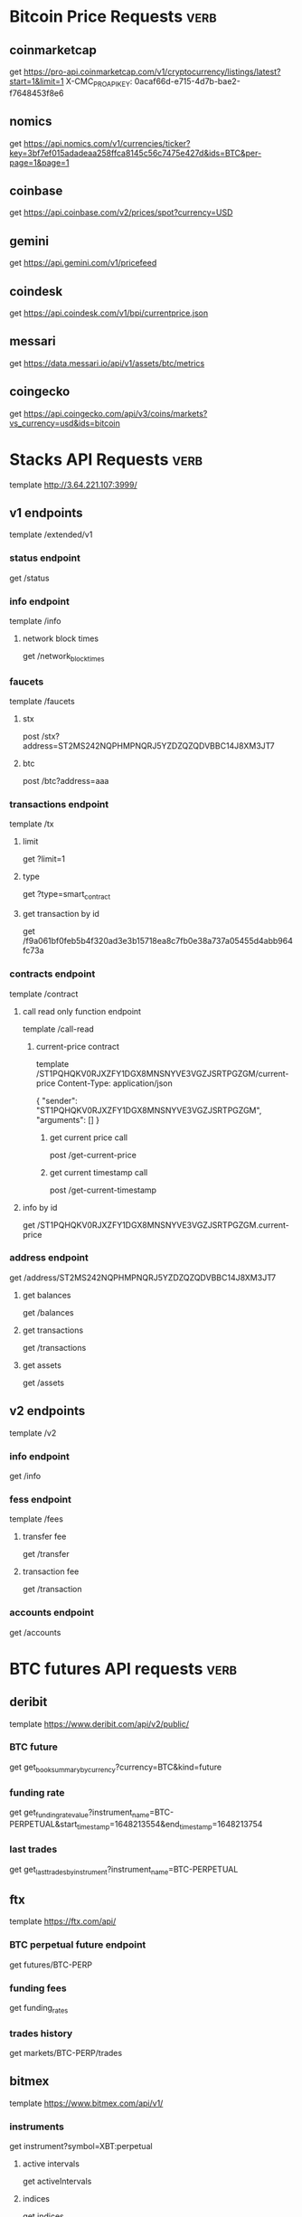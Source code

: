 * Bitcoin Price Requests :verb:

** coinmarketcap

   get https://pro-api.coinmarketcap.com/v1/cryptocurrency/listings/latest?start=1&limit=1
   X-CMC_PRO_API_KEY: 0acaf66d-e715-4d7b-bae2-f7648453f8e6


** nomics

   get https://api.nomics.com/v1/currencies/ticker?key=3bf7ef015adadeaa258ffca8145c56c7475e427d&ids=BTC&per-page=1&page=1


** coinbase

   get https://api.coinbase.com/v2/prices/spot?currency=USD


** gemini

   get https://api.gemini.com/v1/pricefeed


** coindesk

   get https://api.coindesk.com/v1/bpi/currentprice.json


** messari

   get https://data.messari.io/api/v1/assets/btc/metrics


** coingecko

   get https://api.coingecko.com/api/v3/coins/markets?vs_currency=usd&ids=bitcoin


* Stacks API Requests :verb:

  # template https://stacks-node-api.testnet.stacks.co/
  template http://3.64.221.107:3999/
  # template http://localhost:20443

** v1 endpoints

   template /extended/v1

*** status endpoint

    get /status

*** info endpoint

    template /info

**** network block times

     get /network_block_times

*** faucets

    # these seem to always give a fixed amount, as there is no
    # parameter regarding amount.

    template /faucets

**** stx


     post /stx?address=ST2MS242NQPHMPNQRJ5YZDZQZQDVBBC14J8XM3JT7

**** btc

     post /btc?address=aaa

*** transactions endpoint

    template /tx

**** limit

     get ?limit=1

**** type

     get ?type=smart_contract

**** get transaction by id

     get /f9a061bf0feb5b4f320ad3e3b15718ea8c7fb0e38a737a05455d4abb964fc73a

*** contracts endpoint

    template /contract

**** call read only function endpoint

     template /call-read

***** current-price contract

      template /ST1PQHQKV0RJXZFY1DGX8MNSNYVE3VGZJSRTPGZGM/current-price
      Content-Type: application/json

      {
          "sender": "ST1PQHQKV0RJXZFY1DGX8MNSNYVE3VGZJSRTPGZGM",
          "arguments": []
      }

****** get current price call

       post /get-current-price
       
****** get current timestamp call

       post /get-current-timestamp

**** info by id

     get /ST1PQHQKV0RJXZFY1DGX8MNSNYVE3VGZJSRTPGZGM.current-price

*** address endpoint

    get /address/ST2MS242NQPHMPNQRJ5YZDZQZQDVBBC14J8XM3JT7

**** get balances

     get /balances

**** get transactions

     get /transactions

**** get assets

     get /assets

** v2 endpoints

   template /v2

*** info endpoint

   get /info

*** fess endpoint

   template /fees

**** transfer fee

     get /transfer

**** transaction fee

     get /transaction

*** accounts endpoint

   get /accounts

* BTC futures API requests :verb:

** deribit

   template https://www.deribit.com/api/v2/public/

*** BTC future

   get get_book_summary_by_currency?currency=BTC&kind=future

*** funding rate

    get get_funding_rate_value?instrument_name=BTC-PERPETUAL&start_timestamp=1648213554&end_timestamp=1648213754

*** last trades

    get get_last_trades_by_instrument?instrument_name=BTC-PERPETUAL

** ftx

   template https://ftx.com/api/

*** BTC perpetual future endpoint

    get futures/BTC-PERP

*** funding fees

    get funding_rates

*** trades history

    get markets/BTC-PERP/trades

** bitmex

   template https://www.bitmex.com/api/v1/

*** instruments

    get instrument?symbol=XBT:perpetual

**** active intervals

     get activeIntervals

**** indices

     get indices

*** settlement
